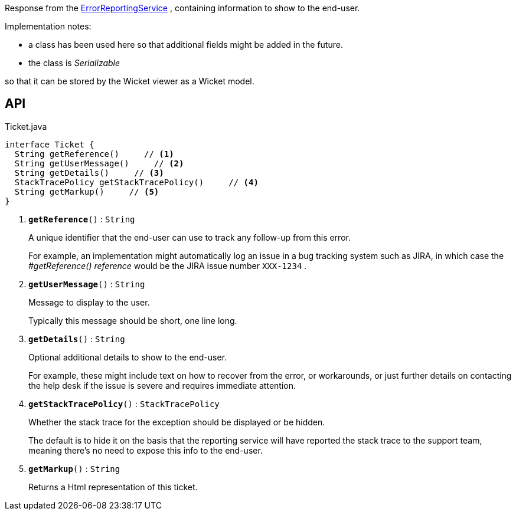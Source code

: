 :Notice: Licensed to the Apache Software Foundation (ASF) under one or more contributor license agreements. See the NOTICE file distributed with this work for additional information regarding copyright ownership. The ASF licenses this file to you under the Apache License, Version 2.0 (the "License"); you may not use this file except in compliance with the License. You may obtain a copy of the License at. http://www.apache.org/licenses/LICENSE-2.0 . Unless required by applicable law or agreed to in writing, software distributed under the License is distributed on an "AS IS" BASIS, WITHOUT WARRANTIES OR  CONDITIONS OF ANY KIND, either express or implied. See the License for the specific language governing permissions and limitations under the License.

Response from the xref:system:generated:index/applib/services/error/ErrorReportingService.adoc[ErrorReportingService] , containing information to show to the end-user.

Implementation notes:

* a class has been used here so that additional fields might be added in the future.
* the class is _Serializable_

so that it can be stored by the Wicket viewer as a Wicket model.

== API

.Ticket.java
[source,java]
----
interface Ticket {
  String getReference()     // <.>
  String getUserMessage()     // <.>
  String getDetails()     // <.>
  StackTracePolicy getStackTracePolicy()     // <.>
  String getMarkup()     // <.>
}
----

<.> `[teal]#*getReference*#()` : `String`
+
--
A unique identifier that the end-user can use to track any follow-up from this error.

For example, an implementation might automatically log an issue in a bug tracking system such as JIRA, in which case the _#getReference() reference_ would be the JIRA issue number `XXX-1234` .
--
<.> `[teal]#*getUserMessage*#()` : `String`
+
--
Message to display to the user.

Typically this message should be short, one line long.
--
<.> `[teal]#*getDetails*#()` : `String`
+
--
Optional additional details to show to the end-user.

For example, these might include text on how to recover from the error, or workarounds, or just further details on contacting the help desk if the issue is severe and requires immediate attention.
--
<.> `[teal]#*getStackTracePolicy*#()` : `StackTracePolicy`
+
--
Whether the stack trace for the exception should be displayed or be hidden.

The default is to hide it on the basis that the reporting service will have reported the stack trace to the support team, meaning there's no need to expose this info to the end-user.
--
<.> `[teal]#*getMarkup*#()` : `String`
+
--
Returns a Html representation of this ticket.
--

